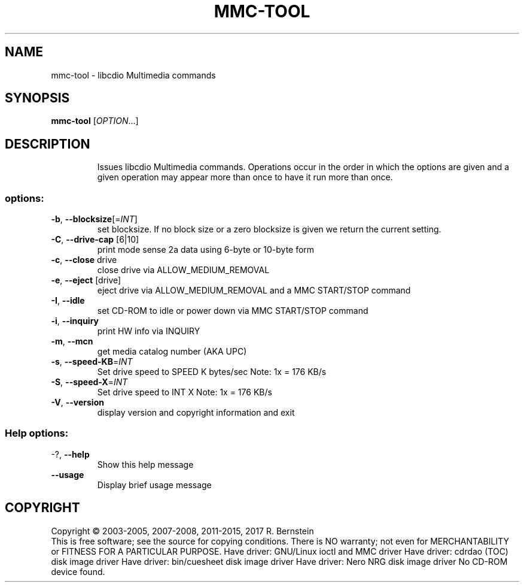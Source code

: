 .\" DO NOT MODIFY THIS FILE!  It was generated by help2man 1.47.5.
.TH MMC-TOOL "1" "January 2018" "mmc-tool version 2.0.0" "User Commands"
.SH NAME
mmc-tool \- libcdio Multimedia commands
.SH SYNOPSIS
.B mmc-tool
[\fI\,OPTION\/\fR...]
.SH DESCRIPTION
.IP
Issues libcdio Multimedia commands. Operations occur in the order
in which the options are given and a given operation may appear
more than once to have it run more than once.
.SS "options:"
.TP
\fB\-b\fR, \fB\-\-blocksize\fR[=\fI\,INT\/\fR]
set blocksize. If no block size or a
zero blocksize is given we return the
current setting.
.TP
\fB\-C\fR, \fB\-\-drive\-cap\fR [6|10]
print mode sense 2a data
using 6\-byte or 10\-byte form
.TP
\fB\-c\fR, \fB\-\-close\fR drive
close drive via ALLOW_MEDIUM_REMOVAL
.TP
\fB\-e\fR, \fB\-\-eject\fR [drive]
eject drive via ALLOW_MEDIUM_REMOVAL
and a MMC START/STOP command
.TP
\fB\-I\fR, \fB\-\-idle\fR
set CD\-ROM to idle or power down
via MMC START/STOP command
.TP
\fB\-i\fR, \fB\-\-inquiry\fR
print HW info via INQUIRY
.TP
\fB\-m\fR, \fB\-\-mcn\fR
get media catalog number (AKA UPC)
.TP
\fB\-s\fR, \fB\-\-speed\-KB\fR=\fI\,INT\/\fR
Set drive speed to SPEED K bytes/sec
Note: 1x = 176 KB/s
.TP
\fB\-S\fR, \fB\-\-speed\-X\fR=\fI\,INT\/\fR
Set drive speed to INT X
Note: 1x = 176 KB/s
.TP
\fB\-V\fR, \fB\-\-version\fR
display version and copyright information
and exit
.SS "Help options:"
.TP
\-?, \fB\-\-help\fR
Show this help message
.TP
\fB\-\-usage\fR
Display brief usage message
.SH COPYRIGHT
Copyright \(co 2003\-2005, 2007\-2008, 2011\-2015, 2017 R. Bernstein
.br
This is free software; see the source for copying conditions.
There is NO warranty; not even for MERCHANTABILITY or FITNESS FOR A
PARTICULAR PURPOSE.
Have driver: GNU/Linux ioctl and MMC driver
Have driver: cdrdao (TOC) disk image driver
Have driver: bin/cuesheet disk image driver
Have driver: Nero NRG disk image driver
No CD\-ROM device found.
